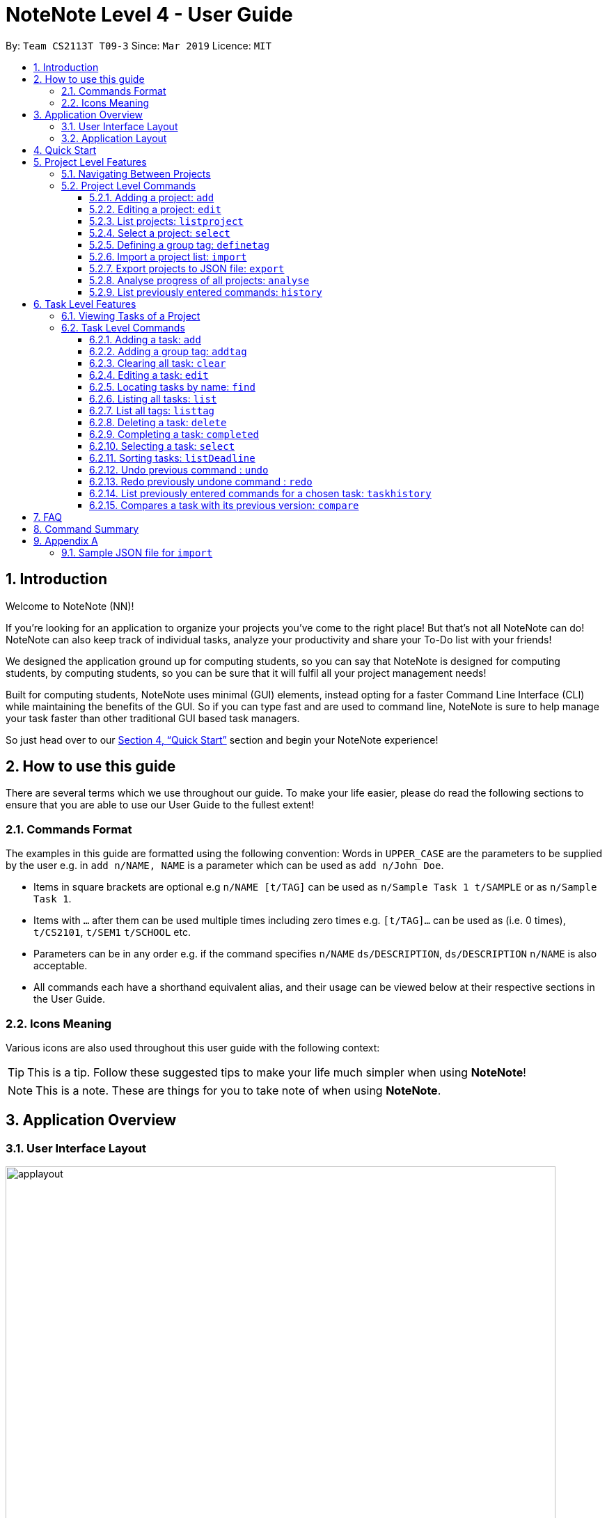 = NoteNote Level 4 - User Guide
:site-section: UserGuide
:toc:
:toc-title:
:toc-placement: preamble
:toclevels: 4
:sectnums:
:imagesDir: images
:stylesDir: stylesheets
:xrefstyle: full
:experimental:
ifdef::env-github[]
:tip-caption: :bulb:
:note-caption: :information_source:
endif::[]
:repoURL: https://github.com/CS2113-AY1819S2-T09-3/main

By: `Team CS2113T T09-3`      Since: `Mar 2019`      Licence: `MIT`

== Introduction
Welcome to NoteNote (NN)!

If you're looking for an application to organize your projects you've come to the right place! But that's not all NoteNote can do! NoteNote can also keep track of individual tasks, analyze your productivity and share your To-Do list with your friends!

We designed the application ground up for computing students, so you can say that NoteNote is designed for computing students, by computing students, so you can be sure that it will fulfil all your project management needs!

Built for computing students, NoteNote uses minimal (GUI) elements, instead opting for a faster Command Line Interface (CLI) while maintaining the benefits of the GUI. So if you can type fast and are used to command line, NoteNote is sure to help manage your task faster than other traditional GUI based task managers.

So just head over to our <<Quick Start>> section and begin your NoteNote experience!

== How to use this guide

There are several terms which we use throughout our guide. To make your life easier, please do read the following sections to ensure that you are able to use our User Guide to the fullest extent!

=== Commands Format

The examples in this guide are formatted using the following convention:
Words in `UPPER_CASE` are the parameters to be supplied by the user e.g. in `add n/NAME, NAME` is a parameter which can be used as `add n/John Doe`.

* Items in square brackets are optional e.g `n/NAME [t/TAG]` can be used as `n/Sample Task 1 t/SAMPLE` or as `n/Sample Task 1`.
* Items with `…` after them can be used multiple times including zero times e.g. `[t/TAG]…` can be used as (i.e. 0 times), `t/CS2101`, `t/SEM1` `t/SCHOOL` etc.
* Parameters can be in any order e.g. if the command specifies `n/NAME` `ds/DESCRIPTION`, `ds/DESCRIPTION` `n/NAME` is also acceptable.
* All commands each have a shorthand equivalent alias, and their usage can be viewed below at their respective sections in the User Guide.

=== Icons Meaning

Various icons are also used throughout this user guide with the following context:

[TIP]
This is a tip. Follow these suggested tips to make your life much simpler when using *NoteNote*!

[NOTE]
This is a note. These are things for you to take note of when using *NoteNote*.

== Application Overview

// tag::UIlayout[]
=== User Interface Layout

image::applayout.png[width="790"]

* *Panel A: Command Box* - Where your commands will be typed
* *Panel B: Results Box* - Displays result for the following commands: history, taskhistory, compare,  listtag; else displays either success / error message for all other commands.
* *Panel C: Project Box* - Displays list of project
* *Panel D: Task Box* - Displays list of tasks for a selected project
* *Panel E: Description Box* - Displays long description for a selected task

Panel *A*, *C*, *D* are user-interactable while panels *B*, *E* are non-interactable.

Panel A will always be active, allowing you to input your commands at any time.

Upon first opening of the application, your active panel will start from *C*, and only upon choosing a project will your active panel change to *D*.
// end::UIlayout[]

=== Application Layout

image::Ui.png[width="790"]

The application has two levels, the project level and the task level, as shown. There are some commands that only works on certain levels. This is covered in detail in Sections 6 and 7. The project level contains all the projects the user has added while the task level contains the tasks of a particular project.

When you are in the project level, the Project Box (Panel C) will be active and unshaded while the Task Box (Panel D) will be inactive and shaded. Similarly, when you are in the task level, the Project Box (Panel C) will be inactive and shaded and the Task Box (Panel D) will be active and unshaded.

Refer to diagrams below on what you should expect to see when you are in the respective levels.


== Quick Start


.  Ensure you have Java version `9` or later installed in your Computer.
.  Download the latest `notenote.jar` link:{repoURL}/releases[here].
.  Copy the file to the folder you want to use as the home folder for your Address Book.
.  Double-click the file to start the app. The GUI should appear in a few seconds.
.  Type the command in the command box or *Panel A* (refer to Figure 2) and press Enter to execute it.
.  Some example commands you can try:
* *`listproject`* : lists all projects
* **`select 1`** : selects the project at index 1
* **`add n/Do research on Singapore history dl/1-1-2020`** : adds a task of title “Do research on Singapore History” with a deadline set at “1st January 2020” to the project previously selected.

* *`delete 1`* : deletes the task being shown at index 1


== Project Level Features

=== Navigating Between Projects
When selecting a (different) project to the view tasks of the project, always follow the 2 steps below:

. `listproject`: List all project in project list
. `select INDEX`: Select a project to view all the tasks within selected project

=== Project Level Commands
Commands affecting the project list / currently displayed project as a whole. +
Affects Panel C.

==== Adding a project: `add`
Adds a new project to the System.

* Format: `add n/NAME`
* Alias: `a`, i.e. `add` is equivalent to `a`

[TIP]
A project can have any number of tags (including 0)

Examples:

* `add n/History Research Paper`

Outcome: Project Box (Panel C) will show the newly created project.

==== Editing a project: `edit`
Edits an existing project identified by the index number used in the displayed project list.

* Format: `edit INDEX n/NAME`
* Alias: `e`, i.e. `edit` is equivalent to `e`

Examples:

* `edit 1 n/Sample Task 1`

Outcome: Project Box (Panel C) will show the updated project with the new name.

==== List projects: `listproject`
Lists all projects, is also used to switch back to project list from task list.

* Format: `listproject`
* Alias: `lp`, i.e. `listproject` is equivalent to `lp`

Outcome: Project Box (Panel C) will will display all projects within project list.

==== Select a project: `select`
Selects a project identified by the index number used in the displayed project list.

* Format: `select INDEX`
* Alias: `s`, i.e. `select` is equivalent to `s`

[NOTE]
If the **immediate predecessor command** is `listproject`, `select` will select a project and display tasks, else `select` will select a task and display task information

Examples:

* `select 1`

Outcome: Task Box (Panel D) will display all tasks within selected project. Active panel is now Panel D and all commands that is executed after this would be in the context of tasks.

// tag::definetag[]
==== Defining a group tag: `definetag`

Define a group tag when you want to add multiple identical tags to multiple tasks easily. They can be carried out at both project and task level.
However, group tag created exists for the entire NoteNote instance and will be lost once the user exits.

After defining a group tag, use the `addtag` command to add a group tag to a task of your choice. Note that duplicated group tags cannot be created.

* Format: `definetag gt/GROUPTAG t/TAG [t/MORETAGS]`
* Alias: `dt`, i.e. `definetag` is equivalent to `dt`

Example:

* `definetag gt/Consultation t/PrepareDemo t/PrepareQuestions`

Outcome: A group tag called Consultation will be created which would contain tags PrepareDemo and PrepareQuestions.

.After excuting `definetag`
image::AfterDefineTag.png[width="800"]

[NOTE]
====
Group tags are only considered as duplicates in the following situations where both the group tag and child tags are identical:

** `definetag gt/sample t/TAG0`
** `definetag gt/sample t/TAG0`

In situations where users input `definetag gt/sample1 gt/sample2 t/TAG`, only the last group tag parameter (i.e. `gt/sample2`) will be accepted.

====
// end::definetag[]

// tag::import[]
==== Import a project list: `import`
Import projects and tasks to your NoteNote instance from project list shared by a friend. New projects and tasks will be added on top of current project list.

Source file must be a JSON file and follow a specific format. See <<samplejson>>.

This feature is recommended to be used together with `export` so that users need not manually generate a JSON file to `import`.

* Format: `import PATH`
* Alias: `i`, i.e. `import` is equivalent to `i`

Examples:

* `import C:\Users\Test\Desktop\import.json`

[TIP]
The full path to the JSON file has to be specified unless the file is contained within the application folder. If JSON file is contained in application folder, `import .\test.json` is sufficient.

Outcome: Command box will display number of projects added to project list. Projects and tasks contained in JSON file will be imported and added to current project list.
Refer to diagrams below on what NoteNote will display before and after successful execution of `import`.

.Before executing `import`
image::BeforeImportCommand.png[width="600"]

{empty} +

.After executing `import`
image::AfterImportCommand.png[width="600"]

// end::import[]

// tag::export[]
==== Export projects to JSON file: `export`
Export projects from your NoteNote instance to easily share projects and tasks with your friends. Projects are exported in JSON format and could be imported by another NoteNote instance using `import`.

* Format: `export [i/INDEX] o/OUTPUTPATH`
* Alias: `ex`, i.e. `export` is equivalent to `ex`

Examples:

* To export currently selected project:
. `select 1`
. `export o/C:\Users\Test\Desktop\export.json`
* To export multiple projects:
. `export i/1,2,3 o/C:\Users\Test\Desktop\export.json`

[TIP]
Output path should be explicitly specified unless the output is to be within the application folder. If output is to be contained in application folder, the relative path `export i/1,2,3 o/.\test.json` is sufficient.

Outcome: JSON file will be created at output path specified.

.After executing `export`
image::AfterExportCommand.png[width="600"]
// end::export[]

// tag::analyse[]
==== Analyse progress of all projects: `analyse`
View number of completed tasks for each project, and percentage of each project completed.

* Format: `analyse`
* Alias: `an`, i.e. `analyse` is equivalent to `an`

Outcome:

image::AnalyseOutcome.PNG[width="600", title="Example Outcome for `analyse` command"]

Results Box (Panel B) will display number of completed tasks for each project, and percentage of each project completed, as shown in the above figure.
// end::analyse[]

==== List previously entered commands: `history`

Lists all the commands that were previously entered in reverse chronological order.

* Format: `history`
* Alias: `h`, , i.e. `history` is equivalent to `h`

Outcome: Results Box (Panel B) will display all commands that were previously entered.


== Task Level Features

=== Viewing Tasks of a Project

To view tasks of a project, always follow the two steps below: +
1. `listproject`: List all projects in project list. +
2. `select INDEX`: Select a project to view all the tasks within selected project.

=== Task Level Commands

Commands affecting the tasks / selected task individually. +
Affects panel D.

==== Adding a task: `add`

Adds a task to the project identified by the index number used in the displayed project list.

* Format: `add n/NAME ds/DESCRIPTION dl/DEADLINE [t/TAG]`
* Alias: `a`, i.e. `add` is equivalent to `a`

[TIP]
A task can have any number of tags (including 0).

Example:

* `add n/Decide on Research Paper Topic dl/1-1-2020`

Outcome: Task Box (Panel D) will show the newly created task `Decide on Research Paper Topic` with deadline `1 January 2020`.

// tag::addtag[]
==== Adding a group tag: `addtag`

Add a previously defined group tag to a task.

* Format: `addtag INDEX gt/GROUPTAG`
* Alias: `at`, i.e. `addtag` is equivalent to `at`

Example:

* `addtag 1 gt/Consultation`

Outcome: Task Box (Panel D) will show the updated task with newly added tags.

.After executing `addtag`
image::AfterAddTag.png[width="600"]

[TIP]
Tags defined under the group tag will be visible under the task instead of the group tag itself.

[NOTE]
====
In cases where the user input pre-defined group tags of the following, `addtag INDEX gt/sample` command would apply tags both TAG1 and TAG2 to task at index 1

* `definetag gt/sample t/TAG1`
* `definetag gt/sample t/TAG2`
====
// end::addtag[]

==== Clearing all task: `clear`

Clears all task in the project that is selected.

* Format: `clear`

* Alias: `cl`, i.e. `clear` is equivalent to `cl`

Example:

* `clear`

Outcome: Task Box (Panel D) will now show 0 task.

==== Editing a task: `edit`

Edits an existing task identified by the index number used in the displayed task list.

* Format: `edit INDEX [n/NAME] [ds/DESCRIPTION] [dl/DEADLINE] [t/TAG]...`

* Alias: `e`, i.e. `edit` is equivalent to `e`

[TIP]
At least 1 among the parameters of `[n/NAME] [ds/DESCRIPTION] [dl/DEADLINE] [t/TAG]` must be included within the command.

Example:

* `edit 1 n/Decide on Research Paper Topic dl/2-2-2020`

Outcome: Task Box (Panel D) will show the updated task at index 1, with the information name and deadline changed to `Decide on Research Paper Topic` and `2 February 2020` respectively.

==== Locating tasks by name: `find`

Finds a project, task or subtask whose name contains any of the given keywords.

* Format: `find KEYWORD [MORE_KEYWORDS]`

* Alias: `f`, i.e. `find` is equivalent to `f`

[TIP]
The search is case insensitive. e.g `report` will match `Report`. +
The order of the keywords does not matter. e.g. `final report` will match `report final`. +
`find` will only search among names of tasks. +
Only full words will be matched e.g. `Rep` will not match `Report`. +
Tasks matching at least one keyword will be returned (i.e. `OR` search). e.g. `Report Final` will return `Draft Report`, `Final Submission`.

Examples:

* `find Research`

Outcome: Returns tasks containing the keyword `Research`. Task Box (Panel D) will be updated to display only tasks that matches the keyword.

==== Listing all tasks: `list`
Lists all tasks in the current project. Can also be used to show all tasks after finding a specific tasks

* Format: `list`

* Alias: `l`, i.e. `list` is equivalent to `l`

// tag::listtag[]
==== List all tags: `listtag`
List all unique tags and associated tasks within a project

* Format: `listtag`
* Alias: `lt`, i.e. `listtag` is equivalent to `lt`

Outcome: Result Box (Panel B) will will display all unique tags and associated tasks within a project.

.After executing `listtag`
image::AfterListTag.png[width="800"]

// end::listtag[]

==== Deleting a task: `delete`

Deletes the specified task identified by the index number used in the displayed task list.

* Format: `delete INDEX`

* Alias: `d`, i.e. `delete` is equivalent to `d`

[TIP]
The index refers to the index number shown in the displayed task list. +
The index *must be a positive integer* 1, 2, 3, …

Examples:

1. `find Consult` +
2. `delete 1`

Outcome: Task Box (Panel D) will no longer display the first task in the results of the `find` command.

// tag::completed[]
==== Completing a task: `completed`

Marks the specified task identified by the index number used in the displayed task list as completed by adding a `completed` tag to it.

* Format: `completed INDEX`

* Alias: `cpt`, i.e. `completed` is equivalent to `cpt`

[NOTE]
Completed tasks will be used as statistics for the `analyse` feature, unlike deleted tasks.

Examples:

* `completed 3`

Outcome:

image::CompletedOutcome.PNG[width="300", title="Example Outcome for `completed` command"]

Task Box (Panel D) will display a `completed` tag for the third task, as shown in the above figure.
// end::completed[]

==== Selecting a task: `select`

Selects the task identified by the index number used in the displayed task list and
loads the relevant information.

* Format: `select INDEX`
* Alias: `s`, i.e. `select` is equivalent to `s`

****
* The index refers to the index number shown in the displayed task list.
* The index must be a positive integer 1, 2, 3, …
* This command will be active as long as the immediate predecessor
command is NOT listproject else the select functionality will be
targeted at a Project
****

Examples:

1. `find Research`
2. `select 1`

Outcome: Selects the first task in the results of the `find` command. Description Box (Panel E) will display all the details of the task selected.

==== Sorting tasks: `listDeadline`
Sorts tasks by deadline.

* Format: `listDeadline`

Outcome: Task Box (Panel D) will be updated to display tasks sorted by their deadline
         in ascending order.

==== Undo previous command : `undo`

Restores the task list to the state before the previous undoable command was
executed.

* Format: `undo`
* Alias: `u` i.e. `undo` is equivalent to `u`

****
* Take note that if you `listproject`, the history of commands will be cleared,
thus `undo` will no longer work as intended when you return to view the project tasks.
****

Example:

*  `add n/sample task` ...

Outcome: Task Box (Panel D) will display new task added to task list.

* `undo`

Outcome: Add command is undone and Task Box (Panel D) will no longer display
new task .

==== Redo previously undone command : `redo`

Reverses the most recent `undo` command.

* Format: `redo`
* Alias: `r` i.e. `redo` is equivalent to `r`

****
* Take note that if you `listproject`, the history of commands will be cleared,
thus `redo` will no longer work as intended when you return to view the project tasks.
****

Example:

*  `add n/sample task` ...

Outcome: Task Box (Panel D) will display new task added to task list.

* `undo`

Outcome: Add command is undone and Task Box (Panel D) will no longer display
new task .

* `redo`

Outcome: Reverses the `undo` action and adds the task back to the task list. Task
         Box (Panel D) will now display new task once again.

// tag::taskhistory[]
==== List previously entered commands for a chosen task: `taskhistory`

Lists all previous commands that directly affected a selected task in reverse
chronological order.

* Format: `taskhistory INDEX`
* Alias: `th` i.e. `taskhistory` is equivalent to `th`

[NOTE]
 Take note that if you `listproject`, the history of commands will be cleared,
thus `taskhistory` will no longer work as intended when you return to view the project tasks. +
[TIP]
 Only `edit`/`completed`/`addtag`/`delete` commands will be recorded


Example :

*  `taskhistory 1`

Outcome:

image::taskhistorysample.png[width="900", title="Example Outcome for `taskhistory` command"]

Results Box (Panel B) will display all previous commands which directly
affects the task at index 1 (Figure 6).
// end::taskhistory[]

// tag::compare[]
==== Compares a task with its previous version: `compare`

Compares a selected task one version before it was edited and show the differences
in the task.

* Format: `compare INDEX`
* Alias: `c` i.e. `compare` is equivalent to `c`

[TIP]
`compare` only compares Name, Description, Deadline of a Task.
 Note that tags will not be compared.

[NOTE]
If you `listproject`, the history of commands will be cleared,
 thus `compare` will no longer work as intended when you return to view the project tasks.

Example :

*  `add n/sample task` ...

Outcome: Task Box (Panel D) will display new task added to task list at index 1.

*  `edit 1 n/sample task edited` ...

Outcome: Task Box (Panel D) will display updated task at index 1 with the new
          name.

* `compare 1`

Outcome:

image::comparesample.png[width="900", title="Example Outcome for `compare` command"]

Task Box (Panel B) will display information of current version of the task at
         index 1 ( _sample task_ ) and the previous version of it ( _sample task edited_ ) (Figure 7).
         Allows you to view a direct comparison of what was changed.
// end::compare[]

== FAQ

*Q*: How do I transfer my data to another computer? +
*A*: Data can be transferred between computers by simply porting over the *_projectlist.json_* file located at the *_data_* folder. Alternatively, you could:

. `export` project list from the original computer
. Install NoteNote in the other computer
. `import` project list by specifying path to exported project list

== Command Summary

|===
|*Command*|*Description*
|`add`|Add a new project or task
|`addtag`|Add a group tag to a task
|`analyse`|View completion statistics for all projects
|`clear`|Clear all tasks in project
|`compare`|Compare current task with previous version
|`completed`|Marks task as completed
|`definetag`|Define a group tag
|`delete`|Deletes project or task
|`edit`|Edits description of project or task
|`exit`|Exit application
|`export`|Export projects to external JSON file
|`find`|Find for specific project or task
|`help`|Display help menu
|`history`|View all commands previously entered
|`import`|Import projects from external JSON file
|`list`|List all projects or tasks
|`listDeadline`| List tasks according to deadline
|`listproject`|Go back to project list panel from task list panel
|`listtag`|List all unique tags and associated tasks within a project
|`redo`|Redo modifications made to task
|`select`|Select project or task to interact with
|`taskhistory`|View all modifications made to file
|`undo`|Undo modifications made to task
|===

== Appendix A

[[samplejson]]
=== Sample JSON file for `import`
```
{
  "projects" : [ {
    "name" : "Sample project 1",
    "tasks" : [ {
      "name" : "Sample task 1",
      "description" : "This is a sample task",
      "deadline" : "1-1-2011",
      "tagged" : [ "SAMPLE" ]
    }, {
      "name" : "Sample task 2",
      "description" : "This is a sample task",
      "deadline" : "1-1-2011",
      "tagged" : [ "SAMPLE" ]
    } ]
  }, {
    "name" : "Sample project 2",
    "tasks" : [ {
      "name" : "Sample task 1",
      "description" : "This is a sample task",
      "deadline" : "1-1-2011",
      "tagged" : [ "SAMPLE" ]
    }, {
      "name" : "Sample task 2",
      "description" : "This is a sample task",
      "deadline" : "1-1-2011",
      "tagged" : [ "SAMPLE" ]
    } ]
  } ]
}
```
